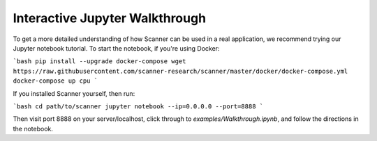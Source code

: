 Interactive Jupyter Walkthrough
===============================

To get a more detailed understanding of how Scanner can be used in a real
application, we recommend trying our Jupyter notebook tutorial. To start the
notebook, if you're using Docker:

```bash
pip install --upgrade docker-compose
wget https://raw.githubusercontent.com/scanner-research/scanner/master/docker/docker-compose.yml
docker-compose up cpu
```

If you installed Scanner yourself, then run:

```bash
cd path/to/scanner
jupyter notebook --ip=0.0.0.0 --port=8888
```

Then visit port 8888 on your server/localhost, click through to
`examples/Walkthrough.ipynb`, and follow the directions in the notebook.

